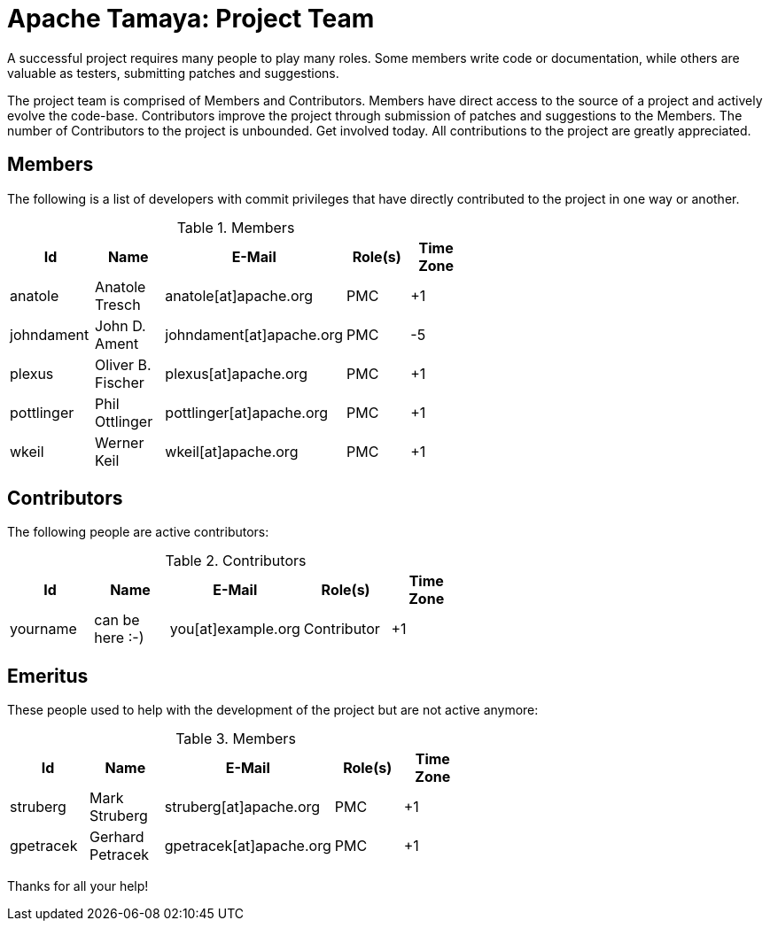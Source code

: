 :jbake-type: page
:jbake-status: published

= Apache Tamaya: Project Team

A successful project requires many people to play many roles. Some members write code or documentation, while others are valuable as testers, submitting patches and suggestions.

The project team is comprised of Members and Contributors. Members have direct access to the source of a project and actively evolve the code-base. Contributors improve the project through submission of patches and suggestions to the Members. The number of Contributors to the project is unbounded. Get involved today. All contributions to the project are greatly appreciated.

== Members

The following is a list of developers with commit privileges that have directly contributed to the project in one way or another.

.Members
[width="60%",frame="topbot",options="header"]
|======================
|Id         |Name               |E-Mail                   |Role(s)    |Time Zone
|anatole    |Anatole Tresch     |anatole[at]apache.org    |PMC        |+1
|johndament |John D. Ament      |johndament[at]apache.org |PMC        |-5
|plexus     |Oliver B. Fischer  |plexus[at]apache.org     |PMC        |+1
|pottlinger |Phil Ottlinger     |pottlinger[at]apache.org |PMC        |+1
|wkeil      |Werner Keil        |wkeil[at]apache.org      |PMC        |+1
|======================

== Contributors

The following people are active contributors:

.Contributors
[width="60%",frame="topbot",options="header"]
|======================
|Id       |Name            |E-Mail                 |Role(s)     |Time Zone
|yourname |can be here :-) |you[at]example.org     |Contributor |+1
|======================

== Emeritus

These people used to help with the development of the project but are not active anymore:

.Members
[width="60%",frame="topbot",options="header"]
|======================
|Id         |Name             |E-Mail                 |Role(s)    |Time Zone
|struberg   |Mark Struberg    |struberg[at]apache.org | PMC       | +1
|gpetracek  |Gerhard Petracek |gpetracek[at]apache.org| PMC       | +1
|======================

Thanks for all your help!
